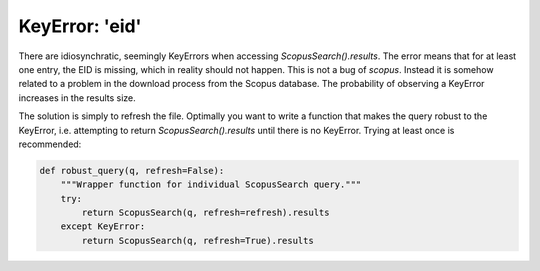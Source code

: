 KeyError: 'eid'
~~~~~~~~~~~~~~~
There are idiosynchratic, seemingly KeyErrors when accessing `ScopusSearch().results`.  The error means that for at least one entry, the EID is missing, which in reality should not happen.  This is not a bug of `scopus`.  Instead it is somehow related to a problem in  the download process from the Scopus database.  The probability of observing a KeyError increases in the results size.

The solution is simply to refresh the file.  Optimally you want to write a function that makes the query robust to the KeyError, i.e. attempting to return `ScopusSearch().results` until there is no KeyError.  Trying at least once is recommended:

.. code-block:: python
   
    def robust_query(q, refresh=False):
        """Wrapper function for individual ScopusSearch query."""
        try:
            return ScopusSearch(q, refresh=refresh).results
        except KeyError:
            return ScopusSearch(q, refresh=True).results
